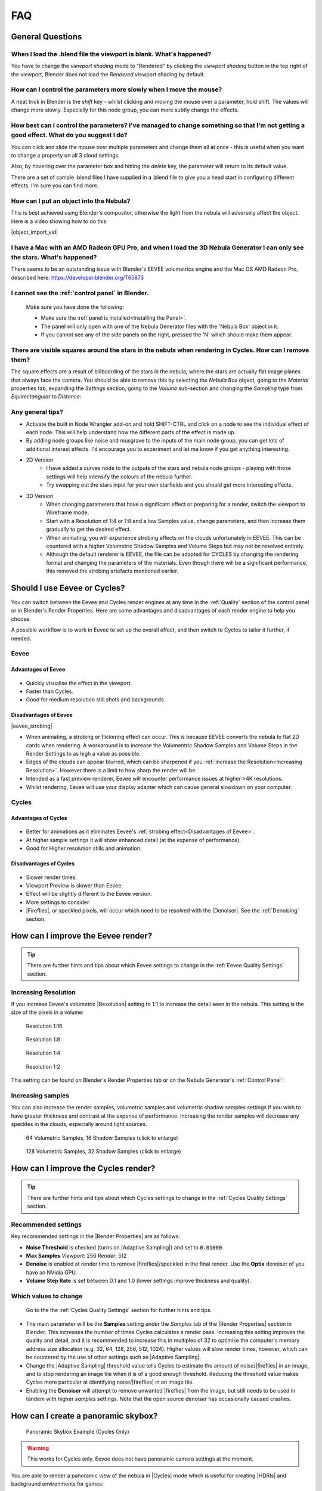 ##############
FAQ
##############

********************************************************************
General Questions
********************************************************************

=======================================================================================
When I load the .blend file the viewport is blank. What's happened?
=======================================================================================

You have to change the *viewport shading* mode to "Rendered" by clicking the *viewport shading* button in the top right of the viewport, Blender does not load the *Rendered* viewport shading by default.

.. image:: ../_static/viewport_rendered.jpg
    :alt: Rendered viewport shading

=======================================================================================
How can I control the parameters more slowly when I move the mouse?
=======================================================================================

A neat trick in Blender is the *shift* key - whilst clicking and moving the mouse over a parameter, hold shift.  The values will change more slowly.  Especially for this node group, you can more subtly change the effects.

=================================================================================================================================================
How best can I control the parameters? I've managed to change something so that I'm not getting a good effect. What do you suggest I do?
=================================================================================================================================================

You can click and slide the mouse over multiple parameters and change them all at once - this is useful when you want to change a property on all 3 cloud settings.

Also, by hovering over the parameter box and hitting the *delete* key, the parameter will return to its default value.

There are a set of sample .blend files I have supplied in a .blend file to give you a head start in configuring different effects.  I'm sure you can find more.

=================================================================================================================================================
How can I put an object into the Nebula?
=================================================================================================================================================

This is best achieved using Blender's compositor, otherwise the light from the nebula will adversely affect the object.  Here is a video showing how to do this:

|object_import_vid|

.. |object_import_vid| raw:: html

    <iframe width="560" height="315" src="https://www.youtube.com/embed/EnNaNn3TpEo?si=hQIO22MG3r8h8bDs" title="YouTube video player" frameborder="0" allow="accelerometer; autoplay; clipboard-write; encrypted-media; gyroscope; picture-in-picture" allowfullscreen></iframe>


=================================================================================================================================================
I have a Mac with an AMD Radeon GPU Pro, and when I load the 3D Nebula Generator I can only see the stars. What's happened?
=================================================================================================================================================

There seems to be an outstanding issue with Blender's EEVEE volumetrics engine and the Mac OS AMD Radeon Pro, described here: https://developer.blender.org/T65873

=======================================================================================
I cannot see the :ref:`control panel` in Blender.
=======================================================================================

    Make sure you have done the following:

    * Make sure the :ref:`panel is installed<Installing the Panel>`.
    * The panel will only open with one of the Nebula Generator files with the 'Nebula Box' object in it.
    * If you cannot see any of the side panels on the right, pressed the 'N' which should make them appear.

===================================================================================================================================================
There are visible squares around the stars in the nebula when rendering in Cycles. How can I remove them?
===================================================================================================================================================

.. image:: ../_static/squares_around_stars.jpg
    :alt: Squares around stars

The square effects are a result of billboarding of the stars in the nebula, where the stars are actually flat image planes that always face the camera.   You should be able to remove this by selecting the *Nebula Box* object, going to the *Material* properties tab, expanding the *Settings* section, going to the *Volume* sub-section and changing the *Sampling* type from *Equirectangular* to *Distance*:

.. image:: ../_static/sampling_distance_change.jpg
    :alt: Sampling Type

============================
Any general tips?
============================

* Activate the built in Node Wrangler add-on and hold SHIFT-CTRL and click on a node to see the individual effect of each node.  This will help understand how the different parts of the effect is made up.
* By adding node groups like noise and musgrave to the inputs of the main node group, you can get lots of additional interest effects.  I'd encourage you to experiment and let me know if you get anything interesting.
* 2D Version
    * I have added a curves node to the outputs of the stars and nebula node groups - playing with those settings will help intensify the colours of the nebula further.
    * Try swapping out the stars input for your own starfields and you should get more interesting effects.
* 3D Version 
    * When changing parameters that have a significant effect or preparing for a render, switch the viewport to Wireframe mode.
    * Start with a Resolution of 1:4 or 1:8 and a low Samples value, change parameters, and then increase them gradually to get the desired effect.
    * When animating, you will experience strobing effects on the clouds unfortunately in EEVEE. This can be countered with a higher Volumetric Shadow Samples and Volume Steps but may not be resolved entirely.
    * Although the default renderer is EEVEE, the file can be adapted for CYCLES by changing the rendering format and changing the parameters of the materials.  Even though there will be a significant performance, this removed the strobing artefacts mentioned earlier.


********************************************************************
Should I use Eevee or Cycles?
********************************************************************

You can switch between the Eevee and Cycles render engines at any time in the :ref:`Quality` section of the control panel or in Blender's Render Properties.  Here are some advantages and disadvantages of each render engine to help you choose. 

A possible workflow is to work in Eevee to set up the overall effect, and then switch to Cycles to tailor it further, if needed.

=============================
Eevee
=============================

------------------------------------
Advantages of Eevee
------------------------------------

.. figure:: ../_static/eevee_adv.gif
  :alt: Nebula Generator Controls

* Quickly visualise the effect in the viewport.
* Faster than Cycles.
* Good for medium resolution still shots and backgrounds.

------------------------------------
Disadvantages of Eevee
------------------------------------

|eevee_strobing|

.. |eevee_strobing| raw:: html

    <iframe width="560" height="315" src="https://www.youtube.com/embed/fvZg7gHCcuY" title="YouTube video player" frameborder="0" allow="accelerometer; autoplay; clipboard-write; encrypted-media; gyroscope; picture-in-picture" allowfullscreen></iframe>

* When animating, a strobing or flickering effect can occur.  This is because EEVEE converts the nebula to flat 2D cards when rendering.  A workaround is to increase the Volumentric Shadow Samples and Volume Steps in the Render Settings to as high a value as possible.

* Edges of the clouds can appear blurred, which can be sharpened if you :ref:`increase the Resolution<Increasing Resolution>`.  However there is a limit to how sharp the render will be.

* Intended as a fast preview renderer, Eevee will encounter performance issues at higher >4K resolutions.

* Whilst rendering, Eevee will use your display adapter which can cause general slowdown on your computer.


=============================
Cycles
=============================

------------------------------------
Advantages of Cycles
------------------------------------

.. figure:: ../_static/cycles_adv.jpg
  :alt: Cycles

* Better for animations as it eliminates Eevee's :ref:`strobing effect<Disadvantages of Eevee>`.
* At higher sample settings it will show enhanced detail (at the expense of performance).
* Good for Higher resolution stills and animation.

------------------------------------
Disadvantages of Cycles
------------------------------------

.. figure:: ../_static/cycles_disadv.jpg
  :alt: Cycles

* Slower render times.
* Viewport Preview is slower than Eevee.
* Effect will be slightly different to the Eevee version.
* More settings to consider.
* |Fireflies|, or speckled pixels, will occur which need to be resolved with the |Denoiser|.  See the :ref:`Denoising` section.

.. |Denoiser| raw:: html

    <a href="https://docs.blender.org/manual/en/latest/render/layers/denoising.html" target="_blank"><b>Denoiser</b></a>


.. |fireflies| raw:: html
    
   <a href="https://www.blenderguru.com/articles/7-ways-get-rid-fireflies" target="_blank"><b>Fireflies</b></a>


********************************************************************
How can I improve the Eevee render?
********************************************************************

.. tip::

    There are further hints and tips about which Eevee settings to change in the :ref:`Eevee Quality Settings` section.

=============================
Increasing Resolution
=============================

If you increase Eevee's volumetric |Resolution| setting to 1:1 to increase the detail seen in the nebula.  This setting is the size of the pixels in a volume:

.. |Resolution| raw:: html

   <a href="https://docs.blender.org/manual/en/latest/render/eevee/render_settings/volumetrics.html" target="_blank"><b>Resolution</b></a>



.. figure:: ../_static/step_size_16px.png
    :alt: Increasing Resolution
    :width: 100%

    Resolution 1:16

.. figure:: ../_static/step_size_8px.png
    :alt: Increasing Resolution
    :width: 100%

    Resolution 1:8

.. figure:: ../_static/step_size_4px.png
    :alt: Increasing Resolution
    :width: 100%

    Resolution 1:4

.. figure:: ../_static/step_size_2px.png
    :alt: Increasing Resolution
    :width: 100%

    Resolution 1:2

This setting can be found on Blender's Render Properties tab or on the Nebula Generator's :ref:`Control Panel`:

.. figure:: ../_static/quality_tile_size.jpg
    :alt: Increasing Resolution

=============================
Increasing samples
=============================

You can also increase the render samples, volumetric samples and volumetric shadow samples settings if you wish to have greater thickness and contrast at the expense of performance.  Increasing the render samples will decrease any speckles in the clouds, especially around light sources.

.. figure:: ../_static/samples_64_example.png
    :width: 100%

    64 Volumetric Samples, 16 Shadow Samples (click to enlarge)

.. figure:: ../_static/samples_128_example.png
    :width: 100%

    128 Volumetric Samples, 32 Shadow Samples (click to enlarge)

********************************************************************
How can I improve the Cycles render?
********************************************************************


.. tip::

    There are further hints and tips about which Cycles settings to change in the :ref:`Cycles Quality Settings` section.

================================
Recommended settings
================================

Key recommended settings in the |Render Properties| are as follows:

* **Noise Threshold** is checked (turns on |Adaptive Sampling|) and set to :code:`0.01000`.
* **Max Samples** *Viewport*: 256 *Render*: 512
* **Denoise** is enabled at render time to remove |fireflies|/speckled in the final render.  Use the **Optix** denoiser of you have an NVidia GPU.
* **Volume Step Rate** is set between 0.1 and 1.0 (lower settings improve thickness and quality).

.. image:: ../_static/cycles_settings.jpg
    :alt: Cycles Settings

.. |Render Properties| raw:: html

   <a href="https://docs.blender.org/manual/en/latest/render/cycles/render_settings/index.html" target="_blank"><b>Render Properties</b></a>

.. |Adaptive Sampling| raw:: html

   <a href="https://docs.blender.org/manual/en/latest/render/cycles/render_settings/index.html" target="_blank"><b>Adaptive Sampling</b></a>

================================
Which values to change
================================

.. figure:: ../_static/samples_compare.jpg
    :alt: Samples comparison

    Go to the the :ref:`Cycles Quality Settings` section for further hints and tips.

* The main parameter will be the **Samples** setting under the *Samples* tab of the |Render Properties| section in Blender.  This increases the number of times Cycles calculates a render pass.  Increasing this setting improves the quality and detail, and it is recommended to increase this in multiples of 32 to optimise the computer's memory address size allocation (e.g. 32, 64, 128, 256, 512, 1024).  Higher values will slow render times, however, which can be countered by the use of other settings such as |Adaptive Sampling|.
* Change the |Adaptive Sampling| threshold value tells Cycles to estimate the amount of noise/|fireflies| in an image, and to stop rendering an image tile when it is of a good enough threshold.  Reducing the threshold value makes Cycles more particular at identifying noise/|fireflies| in an image tile.
* Enabling the **Denoiser** will attempt to remove unwanted |fireflies| from the image, but still needs to be used in tandem with higher *samples* settings.  Note that the open source denoiser has occasionally caused crashes.


********************************************************************
How can I create a panoramic skybox?
********************************************************************

.. figure:: ../_static/panoramic_hdri_example.png
    :alt: Panoramic Example

    Panoramic Skybox Example (Cycles Only)

.. warning::

    This works for Cycles only.  Eevee does not have panoramic camera settings at the moment.

You are able to render a panoramic view of the nebula in |Cycles| mode which is useful for creating |HDRIs| and background environments for games:

#. Make you are in |Cycles| rendering mode.
#. Move the camera to the center of your scene (location 0,0,0).
#. Select the camera and go to the 'Object Data Properties' tab on the right hand panel.
#. In the Lens section change the following:

    * **Type**: Panoramic
    * **Panorama Type**: Equirectangular
  
    .. image:: ../_static/pano_settings.jpg
        :alt: Panoramic Example
        

#. You should now be able to view and render a panoramic view in the viewport.

    .. image:: ../_static/pano_viewport.jpg
        :alt: Panoramic Example

.. note::

    .. image:: ../_static/pano_glow_cutoff.jpg
        :alt: Panoramic Example

    As star glow is added to the image afterwards you may notice cut-off glows when the image wraps around a spherical background.  You can address this by disabling the Bloom in the :ref:`control panel<Eevee Quality Settings>` (the Bloom Node can also be disabled in the compositor)  or by correcting the result in an image editor.

.. |HDRIs| raw:: html

   <a href="https://www.adobe.com/creativecloud/file-types/image/raster/hdri-file.html" target="_blank"><b>HDRIs</b></a>

.. |Cycles| raw:: html

   <a href="https://docs.blender.org/manual/en/latest/render/cycles/introduction.html" target="_blank"><b>Cycles</b></a>
